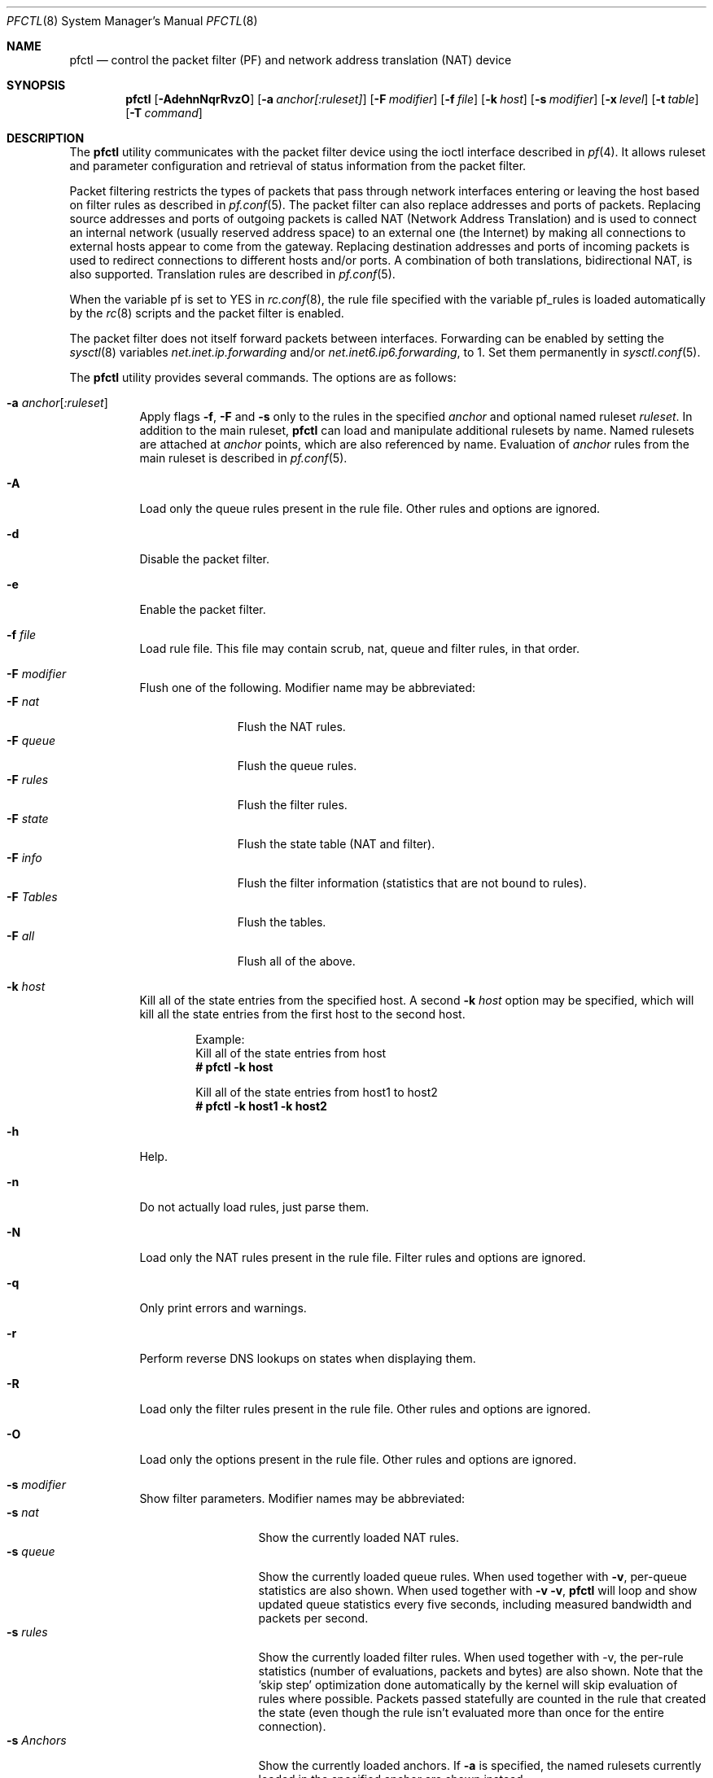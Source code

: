 .\" $OpenBSD: pfctl.8,v 1.70 2003/01/25 01:01:04 henning Exp $
.\"
.\" Copyright (c) 2001 Kjell Wooding.  All rights reserved.
.\"
.\" Redistribution and use in source and binary forms, with or without
.\" modification, are permitted provided that the following conditions
.\" are met:
.\" 1. Redistributions of source code must retain the above copyright
.\"    notice, this list of conditions and the following disclaimer.
.\" 2. Redistributions in binary form must reproduce the above copyright
.\"    notice, this list of conditions and the following disclaimer in the
.\"    documentation and/or other materials provided with the distribution.
.\" 3. The name of the author may not be used to endorse or promote products
.\"    derived from this software without specific prior written permission.
.\"
.\" THIS SOFTWARE IS PROVIDED BY THE AUTHOR ``AS IS'' AND ANY EXPRESS OR
.\" IMPLIED WARRANTIES, INCLUDING, BUT NOT LIMITED TO, THE IMPLIED WARRANTIES
.\" OF MERCHANTABILITY AND FITNESS FOR A PARTICULAR PURPOSE ARE DISCLAIMED.
.\" IN NO EVENT SHALL THE AUTHOR BE LIABLE FOR ANY DIRECT, INDIRECT,
.\" INCIDENTAL, SPECIAL, EXEMPLARY, OR CONSEQUENTIAL DAMAGES (INCLUDING, BUT
.\" NOT LIMITED TO, PROCUREMENT OF SUBSTITUTE GOODS OR SERVICES; LOSS OF USE,
.\" DATA, OR PROFITS; OR BUSINESS INTERRUPTION) HOWEVER CAUSED AND ON ANY
.\" THEORY OF LIABILITY, WHETHER IN CONTRACT, STRICT LIABILITY, OR TORT
.\" (INCLUDING NEGLIGENCE OR OTHERWISE) ARISING IN ANY WAY OUT OF THE USE OF
.\" THIS SOFTWARE, EVEN IF ADVISED OF THE POSSIBILITY OF SUCH DAMAGE.
.\"
.Dd Nov 20, 2002
.Dt PFCTL 8
.Os
.Sh NAME
.Nm pfctl
.Nd control the packet filter (PF) and network address translation (NAT) device
.Sh SYNOPSIS
.Nm pfctl
.Bk -words
.Op Fl AdehnNqrRvzO
.Op Fl a Ar anchor[:ruleset]
.Op Fl F Ar modifier
.Op Fl f Ar file
.Op Fl k Ar host
.Op Fl s Ar modifier
.Op Fl x Ar level
.Op Fl t Ar table
.Op Fl T Ar command
.Ek
.Sh DESCRIPTION
The
.Nm
utility communicates with the packet filter device using the
ioctl interface described in
.Xr pf 4 .
It allows ruleset and parameter configuration and retrieval of status
information from the packet filter.
.Pp
Packet filtering restricts the types of packets that pass through
network interfaces entering or leaving the host based on filter
rules as described in
.Xr pf.conf 5 .
The packet filter can also replace addresses and ports of packets.
Replacing source addresses and ports of outgoing packets is called
NAT (Network Address Translation) and is used to connect an internal
network (usually reserved address space) to an external one (the
Internet) by making all connections to external hosts appear to
come from the gateway.
Replacing destination addresses and ports of incoming packets
is used to redirect connections to different hosts and/or ports.
A combination of both translations, bidirectional NAT, is also
supported.
Translation rules are described in
.Xr pf.conf 5 .
.Pp
When the variable pf is set to YES in
.Xr rc.conf 8 ,
the rule file specified with the variable pf_rules
is loaded automatically by the
.Xr rc 8
scripts and the packet filter is enabled.
.Pp
The packet filter does not itself forward packets between interfaces.
Forwarding can be enabled by setting the
.Xr sysctl 8
variables
.Em net.inet.ip.forwarding
and/or
.Em net.inet6.ip6.forwarding ,
to 1. Set them permanently in
.Xr sysctl.conf 5 .
.Pp
The
.Nm
utility provides several commands.
The options are as follows:
.Bl -tag -width Ds
.It Fl a Ar anchor Ns Op Ar :ruleset
Apply flags
.Fl f ,
.Fl F
and
.Fl s
only to the rules in the specified
.Pa anchor
and optional named ruleset
.Ar ruleset .
In addition to the main ruleset,
.Nm
can load and manipulate additional rulesets by name.
Named rulesets are attached at
.Pa anchor
points, which are also referenced by name.
Evaluation of
.Pa anchor
rules from the main ruleset is described in
.Xr pf.conf 5 .
.It Fl A
Load only the queue rules present in the rule file.
Other rules and options are ignored.
.It Fl d
Disable the packet filter.
.It Fl e
Enable the packet filter.
.It Fl f Ar file
Load rule file. This file may contain scrub, nat, queue and filter
rules, in that order.
.It Fl F Ar modifier
Flush one of the following.
Modifier name may be abbreviated:
.Bl -tag -width "F tables " -compact
.It Fl F Ar nat
Flush the NAT rules.
.It Fl F Ar queue
Flush the queue rules.
.It Fl F Ar rules
Flush the filter rules.
.It Fl F Ar state
Flush the state table (NAT and filter).
.It Fl F Ar info
Flush the filter information (statistics that are not bound to rules).
.It Fl F Ar Tables
Flush the tables.
.It Fl F Ar all
Flush all of the above.
.El
.It Fl k Ar host
Kill all of the state entries from the specified host.
A second
.Fl k Ar host
option may be specified, which will kill all the state entries
from the first host to the second host.
.Bd -literal -offset indent
Example:
Kill all of the state entries from host
.Ic # pfctl -k host
.Pp
Kill all of the state entries from host1 to host2
.Ic # pfctl -k host1 -k host2
.Ed
.It Fl h
Help.
.It Fl n
Do not actually load rules, just parse them.
.It Fl N
Load only the NAT rules present in the rule file. Filter rules and options are
ignored.
.It Fl q
Only print errors and warnings.
.It Fl r
Perform reverse DNS lookups on states when displaying them.
.It Fl R
Load only the filter rules present in the rule file.
Other rules and options are ignored.
.It Fl O
Load only the options present in the rule file.
Other rules and options are ignored.
.It Fl s Ar modifier
Show filter parameters.
Modifier names may be abbreviated:
.Bl -tag -width "s timeouts " -compact
.It Fl s Ar nat
Show the currently loaded NAT rules.
.It Fl s Ar queue
Show the currently loaded queue rules.
When used together with
.Fl v ,
per-queue statistics are also shown.
When used together with
.Fl v v ,
.Nm
will loop and show updated queue statistics every five seconds, including
measured bandwidth and packets per second.
.It Fl s Ar rules
Show the currently loaded filter rules.
When used together with -v, the per-rule statistics (number of evaluations,
packets and bytes) are also shown.
Note that the 'skip step' optimization done automatically by the kernel
will skip evaluation of rules where possible.
Packets passed statefully are counted in the rule that created the state
(even though the rule isn't evaluated more than once for the entire
connection).
.It Fl s Ar Anchors
Show the currently loaded anchors.
If
.Fl a
is specified, the named rulesets currently loaded in the specified
anchor are shown instead.
.It Fl s Ar state
Show the contents of the state table.
.It Fl s Ar info
Show filter information (statistics and counters).
.It Fl s Ar labels
Show per-rule statistics (in terse format) of filter rules with labels,
useful for accounting.
.It Fl s Ar timeouts
Show the current global timeouts.
.It Fl s Ar memory
Show the current pool memory hard limits.
.It Fl s Ar Tables
Show the list of tables.
.It Fl s Ar all
Show all of the above.
.El
.It Fl t Ar table
Specify the name of the table.
.It Fl T Ar command
Specify the command to apply to the table. commands include:
.Bl -tag -width "T Replace " -compact
.It Fl T Ar create
Create a new table.
.It Fl T Ar kill
Kill a table.
.It Fl T Ar flush
Flush all addresses of a table.
.It Fl T Ar add
Add one or more addresses in a table.
Automatically create a nonexisting table.
.It Fl T Ar delete
Delete one or more addresses from a table.
.It Fl T Ar replace
Replace the addresses of the table.
Automatically create a nonexisting table.
.It Fl T Ar show
Show the content (addresses) of a table.
.It Fl T Ar test
Test if the given addresses match a table.
.It Fl T Ar zero
Clear all the statistics of a table.
.It Fl T Ar load
Load only the table definitions from pf.conf.
Used in "pfctl -Tl -f pf.conf".
.El
.Pp
For the
.Ar add ,
.Ar delete ,
.Ar replace
and
.Ar test
commands, the list of addresses can be specified either directly on the command
line and/or in an unformatted text file, using the
.Fl f
flag.
#-starting comments are allowed in the text file.
With these commands, the
.Fl v
flag can also be used once or twice, in which case
.Nm pfctl
will print the
detailed result of the operation for each individual address, prefixed by
one of the following letters:
.Pp
.Bl -tag -width XXX -compact
.It A
The address/network has been added.
.It C
The address/network has been changed (negated).
.It D
The address/network has been deleted.
.It M
The address match (test operation only).
.It X
The address/network is duplicated and therefore ignored.
.It Y
The address/network cannot be added/deleted due to conflicting "!" attribute.
.El
.It Fl v
Produce more verbose output.  A second use of
.Fl v
will produce an additional level of more verbose output.
.It Fl x Ar level
Set the debug level to one of the following.
Level names may be abbreviated:
.Bl -tag -width "x urgent " -compact
.It Fl x Ar none
Don't generate debug messages.
.It Fl x Ar urgent
Generate debug messages only for serious errors.
.It Fl x Ar misc
Generate debug messages for various errors.
.El
.It Fl z
Clear per-rule statistics.
.El
.Sh FILES
.Bl -tag -width "/etc/pf.conf" -compact
.It Pa /etc/pf.conf
Packet filter rules file.
.El
.Sh SEE ALSO
.Xr pf 4 ,
.Xr pf.conf 5 ,
.Xr sysctl.conf 5 ,
.Xr ftp-proxy 8 ,
.Xr rc 8 ,
.Xr rc.conf 8 ,
.Xr sysctl 8
.Sh HISTORY
The
.Nm
program and the
.Xr pf 4
filter mechanism first appeared in
.Ox 3.0 .
